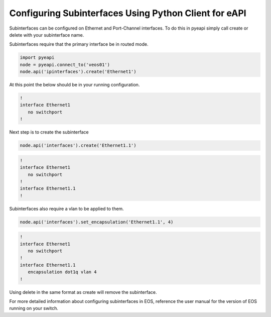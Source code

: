 Configuring Subinterfaces Using Python Client for eAPI
=======================================================

Subinterfaces can be configured on Ethernet and Port-Channel interfaces. To do this in
pyeapi simply call create or delete with your subinterface name.

Subinterfaces require that the primary interface be in routed mode.

.. code-block:: python

  import pyeapi
  node = pyeapi.connect_to('veos01')
  node.api('ipinterfaces').create('Ethernet1')

At this point the below should be in your running configuration.

.. code-block:: shell

  !
  interface Ethernet1
     no switchport
  !

Next step is to create the subinterface

.. code-block:: python

  node.api('interfaces').create('Ethernet1.1')

.. code-block:: shell

  !
  interface Ethernet1
     no switchport
  !
  interface Ethernet1.1
  !

Subinterfaces also require a vlan to be applied to them.

.. code-block:: python

  node.api('interfaces').set_encapsulation('Ethernet1.1', 4)

.. code-block:: shell

  !
  interface Ethernet1
     no switchport
  !
  interface Ethernet1.1
     encapsulation dot1q vlan 4
  !

Using delete in the same format as create will remove the subinterface.

For more detailed information about configuring subinterfaces in EOS, reference the user
manual for the version of EOS running on your switch.
